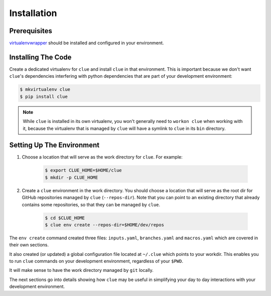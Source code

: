 Installation
============

Prerequisites
-------------
`virtualenvwrapper <http://virtualenvwrapper.readthedocs.org/en/latest/install.html>`_
should be installed and configured in your environment.

Installing The Code
-------------------

Create a dedicated virtualenv for ``clue`` and install ``clue`` in that environment.
This is important because we don't want ``clue``'s dependencies interfering
with python dependencies that are part of your development environment:

.. code-block:: sh

    $ mkvirtualenv clue
    $ pip install clue


.. note::
    While ``clue`` is installed in its own virtualenv, you won't generally need
    to ``workon clue`` when working with it, because the virtualenv that is
    managed by ``clue`` will have a symlink to ``clue`` in its ``bin`` directory.

Setting Up The Environment
--------------------------
#. Choose a location that will serve as the work directory for ``clue``.
   For example:

    .. code-block:: sh

        $ export CLUE_HOME=$HOME/clue
        $ mkdir -p CLUE_HOME

#. Create a ``clue`` environment in the work directory.
   You should choose a location that will serve as the root dir for GitHub
   repositories managed by ``clue`` (``--repos-dir``). Note that you can point
   to an existing directory that already contains some repositories, so that
   they can be managed by ``clue``.

    .. code-block:: sh

        $ cd $CLUE_HOME
        $ clue env create --repos-dir=$HOME/dev/repos

The ``env create`` command created three files: ``inputs.yaml``, ``branches.yaml``
and ``macros.yaml`` which are covered in their own sections.

It also created (or updated) a global configuration file located at ``~/.clue``
which points to your workdir. This enables you to run ``clue`` commands on your
development environment, regardless of your ``$PWD``.

It will make sense to have the work directory managed by ``git`` locally.

The next sections go into details showing how ``clue`` may be useful in
simplifying your day to day interactions with your development environment.
